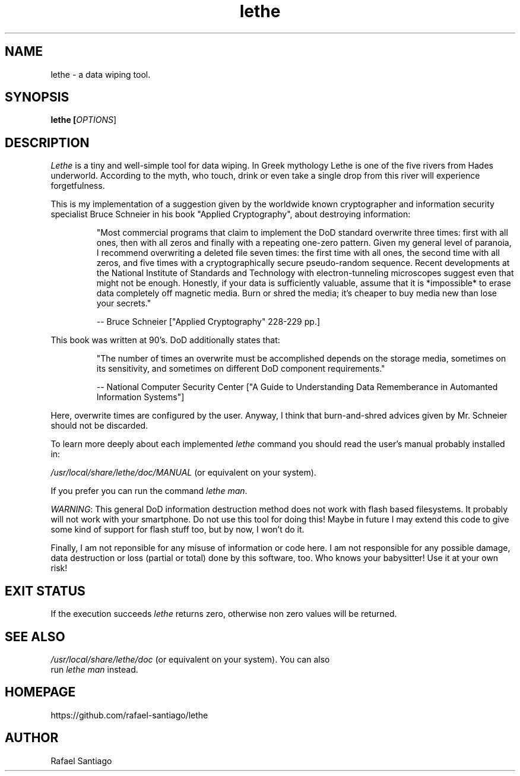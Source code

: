 .TH lethe 1 "February 26, 2020" "version v1" "USER COMMANDS"
.SH NAME
lethe \- a data wiping tool.
.SH SYNOPSIS
.B lethe [\fIOPTIONS\fR]
.SH DESCRIPTION
\fILethe\fR is a tiny and well-simple tool for data wiping. In Greek mythology Lethe is one of the five rivers from Hades
underworld. According to the myth, who touch, drink or even take a single drop from this river will experience
forgetfulness.
.PP
This is my implementation of a suggestion given by the worldwide known cryptographer and information security specialist
Bruce Schneier in his book "Applied Cryptography", about destroying information:
.PP
.RS
"Most commercial programs that claim to implement the DoD standard overwrite three times: first with all ones, then with all zeros and finally with a repeating one-zero pattern. Given my general level of paranoia, I recommend overwriting a deleted file seven times: the first time with all ones, the second time with all zeros, and five times with a cryptographically secure pseudo-random sequence. Recent developments at the National Institute of Standards and Technology with electron-tunneling microscopes suggest even that might not be enough. Honestly, if your data is sufficiently valuable, assume that it is *impossible* to erase data completely off magnetic media. Burn or shred the media; it's cheaper to buy media new than lose your secrets."

     -- Bruce Schneier ["Applied Cryptography" 228-229 pp.]
.RE
.PP
This book was written at 90's. DoD additionally states that:
.PP
.RS
"The number of times an overwrite must be accomplished depends on the storage media, sometimes on its sensitivity, and sometimes on different DoD component requirements."

    -- National Computer Security Center ["A Guide to Understanding Data Rememberance in Automanted Information Systems"]
.RE
.PP
Here, overwrite times are configured by the user. Anyway, I think that burn-and-shred advices given by Mr. Schneier should
not be discarded.

To learn more deeply about each implemented \fIlethe\fR command you should read the user's manual probably installed in:

\fI/usr/local/share/lethe/doc/MANUAL\fR (or equivalent on your system).

If you prefer you can run the command \fIlethe man\fR.

.PP
\fIWARNING\fR: This general DoD information destruction method does not work with flash based filesystems. It probably will not
work with your smartphone. Do not use this tool for doing this! Maybe in future I may extend this code to give some kind
of support for flash stuff too, but by now, I won't do it.
.PP
Finally, I am not reponsible for any misuse of information or code here. I am not responsible for any possible damage,
data destruction or loss (partial or total) done by this software, too. Who knows your babysitter! Use it at your own
risk!
.PP
.SH EXIT STATUS
If the execution succeeds \fIlethe\fR returns zero, otherwise non zero values will be returned.

.PP
.SH
SEE ALSO
.TP
\fI/usr/local/share/lethe/doc\fR (or equivalent on your system). You can also run \fIlethe man\fR instead.
.PP
.SH
HOMEPAGE
.TP
https://github.com/rafael-santiago/lethe
.SH AUTHOR
Rafael Santiago
